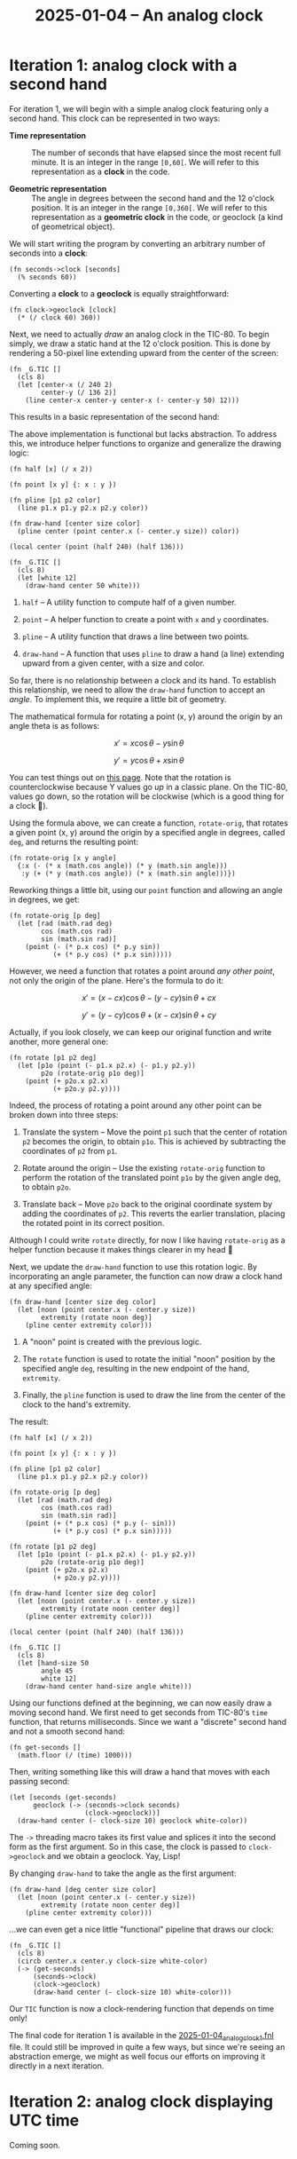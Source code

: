 #+title: 2025-01-04 -- An analog clock

* Iteration 1: analog clock with a second hand
:PROPERTIES:
:CREATED:  [2025-01-12 Sun 13:34]
:END:

For iteration 1, we will begin with a simple analog clock featuring
only a second hand. This clock can be represented in two ways:

- *Time representation* :: The number of seconds that have elapsed
  since the most recent full minute. It is an integer in the range
  =[0,60[=. We will refer to this representation as a *clock* in the
  code.

- *Geometric representation* :: The angle in degrees between the
  second hand and the 12 o'clock position. It is an integer in the
  range =[0,360[=. We will refer to this representation as a
  *geometric clock* in the code, or geoclock (a kind of geometrical
  object).

We will start writing the program by converting an arbitrary number of
seconds into a *clock*:

#+begin_src fennel
  (fn seconds->clock [seconds]
    (% seconds 60))
#+end_src

Converting a *clock* to a *geoclock* is equally straightforward:

#+begin_src fennel
  (fn clock->geoclock [clock]
    (* (/ clock 60) 360))
#+end_src

Next, we need to actually /draw/ an analog clock in the TIC-80. To
begin simply, we draw a static hand at the 12 o'clock position. This
is done by rendering a 50-pixel line extending upward from the center
of the screen:

#+begin_src fennel
(fn _G.TIC []
  (cls 8)
  (let [center-x (/ 240 2)
        center-y (/ 136 2)]
    (line center-x center-y center-x (- center-y 50) 12)))
#+end_src

This results in a basic representation of the second hand:

#+attr_html: :width 600 :style border:2px solid black;
[[file:data/2025-01-04_clock_1.png]]

The above implementation is functional but lacks abstraction. To
address this, we introduce helper functions to organize and generalize
the drawing logic:

#+begin_src fennel
  (fn half [x] (/ x 2))

  (fn point [x y] {: x : y })

  (fn pline [p1 p2 color]
    (line p1.x p1.y p2.x p2.y color))

  (fn draw-hand [center size color]
    (pline center (point center.x (- center.y size)) color))

  (local center (point (half 240) (half 136)))

  (fn _G.TIC []
    (cls 8)
    (let [white 12]
      (draw-hand center 50 white)))
#+end_src

1. ~half~ -- A utility function to compute half of a given number.

2. ~point~ -- A helper function to create a point with ~x~ and ~y~
   coordinates.

3. ~pline~ -- A utility function that draws a line between two points.

4. ~draw-hand~ -- A function that uses ~pline~ to draw a hand (a line)
   extending upward from a given center, with a size and color.

So far, there is no relationship between a clock and its hand. To
establish this relationship, we need to allow the ~draw-hand~ function
to accept an /angle/. To implement this, we require a little bit of
geometry.

The mathematical formula for rotating a point (x, y) around the origin
by an angle theta is as follows:

\[
x' = x \cos \theta - y \sin \theta
\]

\[
y' = y \cos \theta + x \sin \theta
\]

You can test things out on [[https://academo.org/demos/rotation-about-point/][this page]]. Note that the rotation is
counterclockwise because Y values go /up/ in a classic plane. On the
TIC-80, values go down, so the rotation will be clockwise (which is a
good thing for a clock 🙂).

Using the formula above, we can create a function, ~rotate-orig~, that
rotates a given point (x, y) around the origin by a specified angle in
degrees, called ~deg~, and returns the resulting point:

#+begin_src fennel
  (fn rotate-orig [x y angle]
    {:x (- (* x (math.cos angle)) (* y (math.sin angle)))
     :y (+ (* y (math.cos angle)) (* x (math.sin angle)))})
#+end_src

Reworking things a little bit, using our ~point~ function and allowing
an angle in degrees, we get:

#+begin_src fennel
(fn rotate-orig [p deg]
  (let [rad (math.rad deg)
        cos (math.cos rad)
        sin (math.sin rad)]
    (point (- (* p.x cos) (* p.y sin))
           (+ (* p.y cos) (* p.x sin)))))
#+end_src

However, we need a function that rotates a point around /any other
point/, not only the origin of the plane. Here's the formula to do it:

\[
x' = (x - cx) \cos \theta - (y - cy) \sin \theta + cx
\]

\[
y' = (y - cy) \cos \theta + (x - cx) \sin \theta + cy
\]

Actually, if you look closely, we can keep our original function and
write another, more general one:

#+begin_src fennel
  (fn rotate [p1 p2 deg]
    (let [p1o (point (- p1.x p2.x) (- p1.y p2.y))
          p2o (rotate-orig p1o deg)]
      (point (+ p2o.x p2.x)
             (+ p2o.y p2.y))))
#+end_src

Indeed, the process of rotating a point around any other point can be
broken down into three steps:

1. Translate the system -- Move the point ~p1~ such that the center of
   rotation ~p2~ becomes the origin, to obtain ~p1o~. This is achieved
   by subtracting the coordinates of ~p2~ from ~p1~.

2. Rotate around the origin -- Use the existing ~rotate-orig~ function
   to perform the rotation of the translated point ~p1o~ by the given
   angle deg, to obtain ~p2o~.

3. Translate back -- Move ~p2o~ back to the original coordinate system
   by adding the coordinates of ~p2~. This reverts the earlier
   translation, placing the rotated point in its correct position.

Although I could write ~rotate~ directly, for now I like having
~rotate-orig~ as a helper function because it makes things clearer in
my head 🙂

Next, we update the ~draw-hand~ function to use this rotation
logic. By incorporating an angle parameter, the function can now draw
a clock hand at any specified angle:

#+begin_src fennel
(fn draw-hand [center size deg color]
  (let [noon (point center.x (- center.y size))
        extremity (rotate noon deg)]
    (pline center extremity color)))
#+end_src

1. A "noon" point is created with the previous logic.

2. The ~rotate~ function is used to rotate the initial "noon" position
   by the specified angle ~deg~, resulting in the new endpoint of the
   hand, ~extremity~.

3. Finally, the ~pline~ function is used to draw the line from the
   center of the clock to the hand's extremity.

The result:

#+begin_src fennel
  (fn half [x] (/ x 2))

  (fn point [x y] {: x : y })

  (fn pline [p1 p2 color]
    (line p1.x p1.y p2.x p2.y color))

  (fn rotate-orig [p deg]
    (let [rad (math.rad deg)
          cos (math.cos rad)
          sin (math.sin rad)]
      (point (+ (* p.x cos) (* p.y (- sin)))
             (+ (* p.y cos) (* p.x sin)))))

  (fn rotate [p1 p2 deg]
    (let [p1o (point (- p1.x p2.x) (- p1.y p2.y))
          p2o (rotate-orig p1o deg)]
      (point (+ p2o.x p2.x)
             (+ p2o.y p2.y))))

  (fn draw-hand [center size deg color]
    (let [noon (point center.x (- center.y size))
          extremity (rotate noon center deg)]
      (pline center extremity color)))

  (local center (point (half 240) (half 136)))

  (fn _G.TIC []
    (cls 8)
    (let [hand-size 50
          angle 45
          white 12]
      (draw-hand center hand-size angle white)))
#+end_src

#+attr_html: :width 600 :style border:2px solid black;
[[file:data/2025-01-04_clock_2.png]]

Using our functions defined at the beginning, we can now easily draw a
moving second hand. We first need to get seconds from TIC-80's ~time~
function, that returns milliseconds. Since we want a "discrete" second
hand and not a smooth second hand:

#+begin_src fennel
  (fn get-seconds []
    (math.floor (/ (time) 1000)))
#+end_src

Then, writing something like this will draw a hand that moves with
each passing second:

#+begin_src fennel
  (let [seconds (get-seconds)
        geoclock (-> (seconds->clock seconds)
                     (clock->geoclock))]
    (draw-hand center (- clock-size 10) geoclock white-color))
#+end_src

The ~->~ threading macro takes its first value and splices it into the
second form as the first argument. So in this case, the clock is
passed to ~clock->geoclock~ and we obtain a geoclock. Yay, Lisp!

By changing ~draw-hand~ to take the angle as the first argument:

#+begin_src fennel
  (fn draw-hand [deg center size color]
    (let [noon (point center.x (- center.y size))
          extremity (rotate noon center deg)]
      (pline center extremity color)))
#+end_src

...we can even get a nice little "functional" pipeline that draws our
clock:

#+begin_src fennel
  (fn _G.TIC []
    (cls 8)
    (circb center.x center.y clock-size white-color)
    (-> (get-seconds)
        (seconds->clock)
        (clock->geoclock)
        (draw-hand center (- clock-size 10) white-color)))
#+end_src

Our ~TIC~ function is now a clock-rendering function that depends on
time only!

#+attr_html: :width 600 :style border:2px solid black;
[[file:data/2025-01-04_clock_3.png]]

The final code for iteration 1 is available in the
[[file:2025-01-04_analog_clock_1.fnl][2025-01-04_analog_clock_1.fnl]] file. It could still be improved in
quite a few ways, but since we're seeing an abstraction emerge, we
might as well focus our efforts on improving it directly in a next
iteration.

* Iteration 2: analog clock displaying UTC time
:PROPERTIES:
:CREATED:  [2025-01-12 Sun 13:35]
:END:

Coming soon.

* Config                                                           :noexport:
:PROPERTIES:
:CREATED:  [2025-01-12 Sun 14:28]
:END:

#+options: num:nil toc:nil
#+property: header-args :eval never-export
